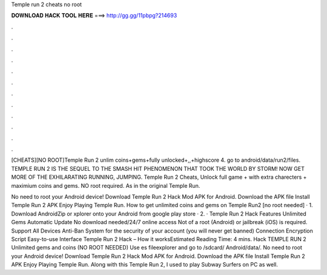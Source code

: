 Temple run 2 cheats no root



𝐃𝐎𝐖𝐍𝐋𝐎𝐀𝐃 𝐇𝐀𝐂𝐊 𝐓𝐎𝐎𝐋 𝐇𝐄𝐑𝐄 ===> http://gg.gg/11pbpg?214693



.



.



.



.



.



.



.



.



.



.



.



.

[CHEATS][NO ROOT]Temple Run 2 unlim coins+gems+fully unlocked+,,+highscore 4. go to android/data/run2/files. TEMPLE RUN 2 IS THE SEQUEL TO THE SMASH HIT PHENOMENON THAT TOOK THE WORLD BY STORM! NOW GET MORE OF THE EXHILARATING RUNNING, JUMPING. Temple Run 2 Cheats, Unlock full game + with extra charecters + maximium coins and gems. NO root required. As in the original Temple Run.

No need to root your Android device! Download Temple Run 2 Hack Mod APK for Android. Download the APK file Install Temple Run 2 APK Enjoy Playing Temple Run. How to get unlimited coins and gems on Temple Run2 [no root needed] · 1. Download AndroidZip or xplorer onto your Android from google play store · 2. · Temple Run 2 Hack Features Unlimited Gems Automatic Update No download needed/24/7 online access Not of a root (Android) or jailbreak (iOS) is required. Support All Devices Anti-Ban System for the security of your account (you will never get banned) Connection Encryption Script Easy-to-use Interface Temple Run 2 Hack – How it worksEstimated Reading Time: 4 mins. Hack TEMPLE RUN 2 Unlimited gems and coins (NO ROOT NEEDED) Use es fileexplorer and go to /sdcard/ Android/data/. No need to root your Android device! Download Temple Run 2 Hack Mod APK for Android. Download the APK file Install Temple Run 2 APK Enjoy Playing Temple Run. Along with this Temple Run 2, I used to play Subway Surfers on PC as well.
